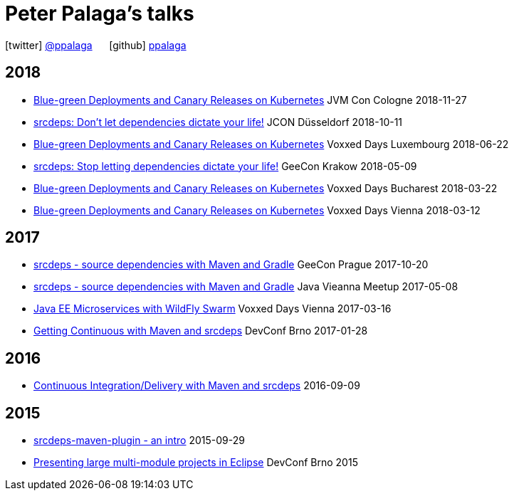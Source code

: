 = Peter Palaga's talks
:showtitle:
:page-title: Peter Palaga's talks
:icons: font

icon:twitter[] https://twitter.com/ppalaga[@ppalaga]  {nbsp}{nbsp}{nbsp}{nbsp} icon:github[] https://github.com/ppalaga[ppalaga]

== 2018

* link:presentations/181127-jvm-con-cologne/index.html[Blue-green Deployments and Canary Releases on Kubernetes] JVM Con Cologne 2018-11-27
* link:presentations/181011-jcon-duesseldorf/index.html[srcdeps: Don't let dependencies dictate your life!] JCON Düsseldorf 2018-10-11
* link:presentations/180622-voxxed-days-luxembourg/index.html[Blue-green Deployments and Canary Releases on Kubernetes] Voxxed Days Luxembourg 2018-06-22
* link:presentations/180509-geecon-krakow/index.html[srcdeps: Stop letting dependencies dictate your life!] GeeCon Krakow 2018-05-09
* link:presentations/180322-voxxed-bucharest/index.html[Blue-green Deployments and Canary Releases on Kubernetes] Voxxed Days Bucharest 2018-03-22
* link:presentations/180312-voxxed-vienna/index.html[Blue-green Deployments and Canary Releases on Kubernetes] Voxxed Days Vienna 2018-03-12

== 2017

 * link:presentations/171020-geecon-prague/index.html[srcdeps - source dependencies with Maven and Gradle] GeeCon Prague 2017-10-20
 * link:presentations/170508-jug-vienna/index.html[srcdeps - source dependencies with Maven and Gradle] Java Vieanna Meetup 2017-05-08
 * link:presentations/170316-voxxed-days-vienna/index.html[Java EE Microservices with WildFly Swarm] Voxxed Days Vienna 2017-03-16
 * link:presentations/170128-srcdeps-devconf-2017/170128-srcdeps-devconf-2017.html[Getting Continuous with Maven and srcdeps] DevConf Brno 2017-01-28

== 2016

 * link:presentations/160909-ci-cd-with-maven-and-srcdeps/160906-srcdeps.html[Continuous Integration/Delivery with Maven and srcdeps] 2016-09-09

== 2015

 * link:presentations/150929-srcdeps-maven-plugin/150929-srcdeps-maven-plugin.html[srcdeps-maven-plugin - an intro] 2015-09-29
 * link:presentations/150207-devconf-brno/nested-projects-in-eclipse.html[Presenting large multi-module projects in Eclipse] DevConf Brno 2015
